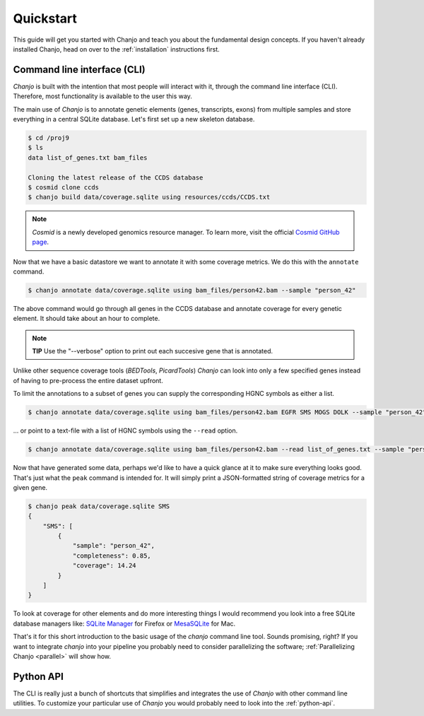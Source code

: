 ..  _quickstart:

Quickstart
============
This guide will get you started with Chanjo and teach you about the fundamental design concepts. If you haven't already installed Chanjo, head on over to the :ref:`installation` instructions first.


Command line interface (CLI)
-----------------------------
`Chanjo` is built with the intention that most people will interact with it, through the command line interface (CLI). Therefore, most functionality is available to the user this way.

The main use of `Chanjo` is to annotate genetic elements (genes, transcripts, exons) from multiple samples and store everything in a central SQLite database. Let's first set up a new skeleton database.

.. code-block:: console
  
  $ cd /proj9
  $ ls
  data list_of_genes.txt bam_files

  Cloning the latest release of the CCDS database
  $ cosmid clone ccds
  $ chanjo build data/coverage.sqlite using resources/ccds/CCDS.txt

.. note::

  `Cosmid` is a newly developed genomics resource manager. To learn more, visit the official `Cosmid GitHub page`_.

Now that we have a basic datastore we want to annotate it with some coverage metrics. We do this with the ``annotate`` command.

.. code-block:: console

  $ chanjo annotate data/coverage.sqlite using bam_files/person42.bam --sample "person_42"

The above command would go through all genes in the CCDS database and annotate coverage for every genetic element. It should take about an hour to complete.

.. note::

  **TIP** Use the "--verbose" option to print out each succesive gene that is annotated.

Unlike other sequence coverage tools (`BEDTools`, `PicardTools`) `Chanjo` can look into only a few specified genes instead of having to pre-process the entire dataset upfront.

To limit the annotations to a subset of genes you can supply the corresponding HGNC symbols as either a list.

.. code-block:: console

  $ chanjo annotate data/coverage.sqlite using bam_files/person42.bam EGFR SMS MOGS DOLK --sample "person_42"

\... or point to a text-file with a list of HGNC symbols using the ``--read`` option.

.. code-block:: console

  $ chanjo annotate data/coverage.sqlite using bam_files/person42.bam --read list_of_genes.txt --sample "person_42"

Now that have generated some data, perhaps we'd like to have a quick glance at it to make sure everything looks good. That's just what the ``peak`` command is intended for. It will simply print a JSON-formatted string of coverage metrics for a given gene.

.. code-block:: console

  $ chanjo peak data/coverage.sqlite SMS
  {
      "SMS": [
          {
              "sample": "person_42",
              "completeness": 0.85,
              "coverage": 14.24
          }
      ]
  }

To look at coverage for other elements and do more interesting things I would recommend you look into a free SQLite database managers like: `SQLite Manager`_ for Firefox or MesaSQLite_ for Mac.

That's it for this short introduction to the basic usage of the `chanjo` command line tool. Sounds promising, right? If you want to integrate `chanjo` into your pipeline you probably need to consider parallelizing the software; :ref:`Parallelizing Chanjo <parallel>` will show how.


Python API
-----------
The CLI is really just a bunch of shortcuts that simplifies and integrates the use of `Chanjo` with other command line utilities. To customize your particular use of `Chanjo` you would probably need to look into the :ref:`python-api`.

.. _Cosmid GitHub page: https://github.com/robinandeer/cosmid
.. _MesaSQLite: http://www.desertsandsoftware.com/wordpress/?page_id=17
.. _SQLite Manager: https://addons.mozilla.org/sv-SE/firefox/addon/sqlite-manager/